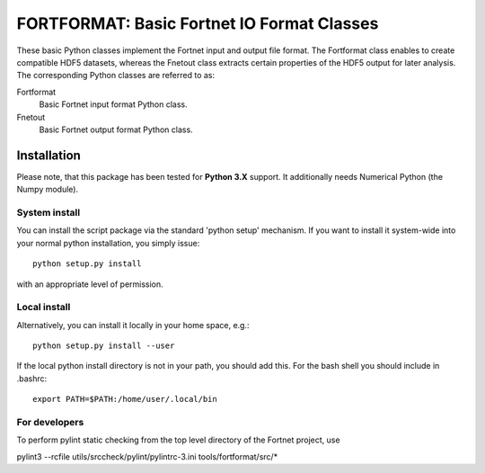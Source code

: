 *******************************************
FORTFORMAT: Basic Fortnet IO Format Classes
*******************************************

These basic Python classes implement the Fortnet input and output file format.
The Fortformat class enables to create compatible HDF5 datasets, whereas the
Fnetout class extracts certain properties of the HDF5 output for later analysis.
The corresponding Python classes are referred to as:

Fortformat
  Basic Fortnet input format Python class.

Fnetout
  Basic Fortnet output format Python class.


Installation
============

Please note, that this package has been tested for **Python 3.X**
support. It additionally needs Numerical Python (the Numpy module).

System install
--------------

You can install the script package via the standard 'python setup'
mechanism. If you want to install it system-wide into your normal
python installation, you simply issue::

  python setup.py install

with an appropriate level of permission.

Local install
-------------

Alternatively, you can install it locally in your home space, e.g.::

  python setup.py install --user

If the local python install directory is not in your path, you should
add this. For the bash shell you should include in .bashrc::

  export PATH=$PATH:/home/user/.local/bin


For developers
--------------

To perform pylint static checking from the top level directory of the
Fortnet project, use

pylint3 --rcfile utils/srccheck/pylint/pylintrc-3.ini tools/fortformat/src/*
